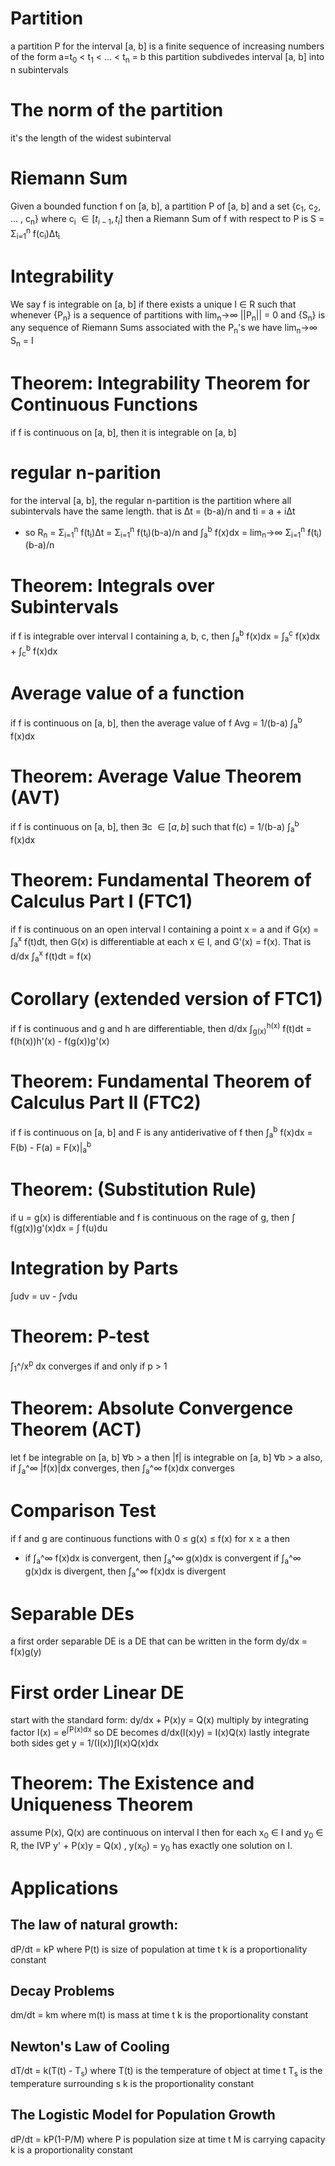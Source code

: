 * Partition
  a partition P for the interval [a, b] is a finite sequence of 
  increasing numbers of the form a=t_0 < t_1 < ... < t_n = b
  this partition subdivedes interval [a, b] into n subintervals
* The norm of the partition
  it's the length of the widest subinterval
* Riemann Sum
  Given a bounded function f on [a, b], a partition P of [a, b] and 
  a set {c_1, c_2, ... , c_n} where c_i \in [t_{i-1}, t_i]
  then a Riemann Sum of f with respect to P is S = \Sigma{}_{i=1}^n f(c_i)\Delta{}t_i
* Integrability
  We say f is integrable on [a, b] if there exists a unique I \in R 
  such that whenever {P_n} is a sequence of partitions
  with lim_n\to\infin ||P_n|| = 0 and {S_n} is any sequence of Riemann Sums 
  associated with the P_n's we have lim_n\to\infin S_n = I
* Theorem: Integrability Theorem for Continuous Functions
  if f is continuous on [a, b], then it is integrable on [a, b]
* regular n-parition
  for the interval [a, b], the regular n-partition is the partition 
  where all subintervals have the same length.
  that is \Delta{}t = (b-a)/n and ti = a + i\Delta{}t
  - so R_n = \Sigma_{i=1}^n f(t_i)\Delta{}t = \Sigma_{i=1}^n f(t_i)(b-a)/n
    and \int_a^b f(x)dx = lim_n\to\infin \Sigma_{i=1}^{n} f(t_i)(b-a)/n
* Theorem: Integrals over Subintervals
  if f is integrable over interval I containing a, b, c, then
  \int_a^b f(x)dx = \int_a^c f(x)dx + \int_c^b f(x)dx
* Average value of a function
  if f is continuous on [a, b], then the average value of f
  Avg = 1/(b-a) \int_a^b f(x)dx
* Theorem: Average Value Theorem (AVT)
  if f is continuous on [a, b], then \exist{}c \in [a,b] such that
  f(c) = 1/(b-a) \int_a^b f(x)dx
* Theorem: Fundamental Theorem of Calculus Part I (FTC1)
  if f is continuous on an open interval I containing a point x = a
  and if G(x) = \int_a^x f(t)dt, then G(x) is differentiable at each x \in I,
  and G'(x) = f(x). That is d/dx \int_a^x f(t)dt = f(x)
* Corollary (extended version of FTC1) 
  if f is continuous and g and h are differentiable,
  then d/dx \int_{g(x)}^{h(x)} f(t)dt = f(h(x))h'(x) - f(g(x))g'(x)
* Theorem: Fundamental Theorem of Calculus Part II (FTC2)
  if f is continuous on [a, b] and F is any antiderivative of f
  then \int_a^b f(x)dx = F(b) - F(a) = F(x)|_a^b
* Theorem: (Substitution Rule)
  if u = g(x) is differentiable and f is continuous on the rage of g,
  then \int f(g(x))g'(x)dx = \int f(u)du
* Integration by Parts
  \int{}udv = uv - \int{}vdu
* Theorem: P-test
  \int_1^\infin 1/x^p dx converges if and only if p > 1
* Theorem: Absolute Convergence Theorem (ACT)
  let f be integrable on [a, b] \forall{}b > a
  then |f| is integrable on [a, b] \forall{}b > a
  also, if \int_a^\infin |f(x)|dx converges, then \int_a^\infin f(x)dx converges
* Comparison Test
  if f and g are continuous functions with 0 \le g(x) \le f(x)
  for x \ge a then
  - if \int_a^\infin f(x)dx is convergent, then \int_a^\infin g(x)dx is convergent
    if \int_a^\infin g(x)dx is divergent, then \int_a^\infin f(x)dx is divergent
* Separable DEs
  a first order separable DE is a DE that can be written in the form
  dy/dx = f(x)g(y)
* First order Linear DE
  start with the standard form: dy/dx + P(x)y = Q(x)
  multiply by integrating factor I(x) = e^{\int{}P(x)dx}
  so DE becomes d/dx(I(x)y) = I(x)Q(x)
  lastly integrate both sides get y = 1/(I(x))\int{}I(x)Q(x)dx
* Theorem: The Existence and Uniqueness Theorem
  assume P(x), Q(x) are continuous on interval I
  then for each x_0 \in I and y_0 \in R,
  the IVP y' + P(x)y = Q(x) , y(x_0) = y_0
  has exactly one solution on I.
* Applications
** The law of natural growth: 
   dP/dt = kP
   where P(t) is size of population at time t
   k is a proportionality constant
** Decay Problems
   dm/dt = km
   where m(t) is mass at time t
   k is the proportionality constant
** Newton's Law of Cooling
   dT/dt = k(T(t) - T_s)
   where T(t) is the temperature of object at time t
   T_s is the temperature surrounding s
   k is the proportionality constant
** The Logistic Model for Population Growth
   dP/dt = kP(1-P/M)
   where P is population size at time t
   M is carrying capacity
   k is a proportionality constant





